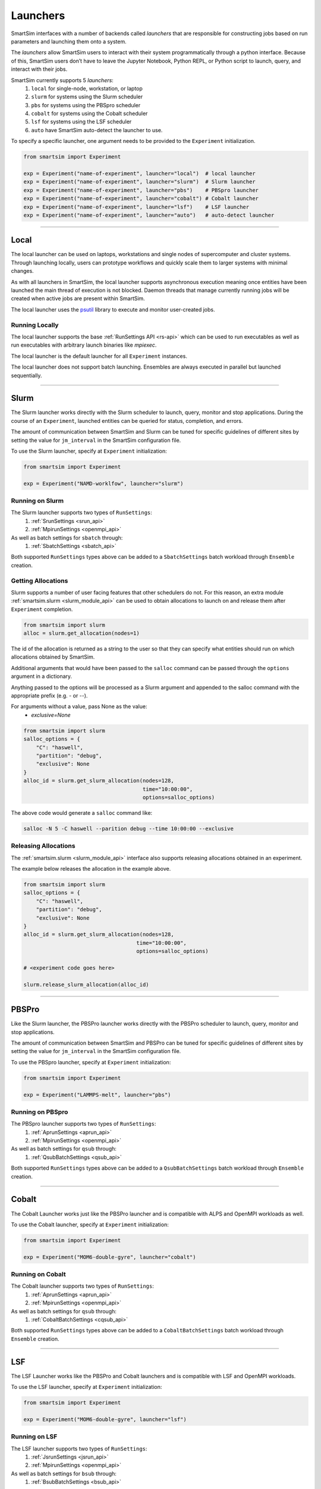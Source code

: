 
*********
Launchers
*********

SmartSim interfaces with a number of backends called `launchers` that
are responsible for constructing jobs based on run parameters and
launching them onto a system.

The `launchers` allow SmartSim users to interact with their system
programmatically through a python interface.
Because of this, SmartSim users don’t have to leave the Jupyter Notebook,
Python REPL, or Python script to launch, query, and interact with their jobs.

SmartSim currently supports 5 `launchers`:
  1. ``local`` for single-node, workstation, or laptop
  2. ``slurm`` for systems using the Slurm scheduler
  3. ``pbs`` for systems using the PBSpro scheduler
  4. ``cobalt`` for systems using the Cobalt scheduler
  5. ``lsf`` for systems using the LSF scheduler
  6. ``auto`` have SmartSim auto-detect the launcher to use.

To specify a specific launcher, one argument needs to be provided
to the ``Experiment`` initialization.

.. code-block:: python

    from smartsim import Experiment

    exp = Experiment("name-of-experiment", launcher="local")  # local launcher
    exp = Experiment("name-of-experiment", launcher="slurm")  # Slurm launcher
    exp = Experiment("name-of-experiment", launcher="pbs")    # PBSpro launcher
    exp = Experiment("name-of-experiment", launcher="cobalt") # Cobalt launcher
    exp = Experiment("name-of-experiment", launcher="lsf")    # LSF launcher
    exp = Experiment("name-of-experiment", launcher="auto")   # auto-detect launcher

-------------------------------------------------------------------------

Local
=====


The local launcher can be used on laptops, workstations and single
nodes of supercomputer and cluster systems. Through
launching locally, users can prototype workflows and quickly scale
them to larger systems with minimal changes.

As with all launchers in SmartSim, the local launcher supports
asynchronous execution meaning once entities have been launched
the main thread of execution is not blocked. Daemon threads
that manage currently running jobs will be created when active
jobs are present within SmartSim.

.. _psutil: https://github.com/giampaolo/psutil

The local launcher uses the `psutil`_ library to execute and monitor
user-created jobs.


Running Locally
---------------

The local launcher supports the base :ref:`RunSettings API <rs-api>`
which can be used to run executables as well as run executables
with arbitrary launch binaries like `mpiexec`.

The local launcher is the default launcher for all ``Experiment``
instances.

The local launcher does not support batch launching. Ensembles
are always executed in parallel but launched sequentially.

----------------------------------------------------------------------

Slurm
=====

The Slurm launcher works directly with the Slurm scheduler to launch, query,
monitor and stop applications. During the course of an ``Experiment``,
launched entities can be queried for status, completion, and errors.

The amount of communication between SmartSim and Slurm can be tuned
for specific guidelines of different sites by setting the
value for ``jm_interval`` in the SmartSim configuration file.

To use the Slurm launcher, specify at ``Experiment`` initialization:

.. code-block:: python

    from smartsim import Experiment

    exp = Experiment("NAMD-worklfow", launcher="slurm")


Running on Slurm
----------------

The Slurm launcher supports two types of ``RunSettings``:
  1. :ref:`SrunSettings <srun_api>`
  2. :ref:`MpirunSettings <openmpi_api>`

As well as batch settings for ``sbatch`` through:
  1. :ref:`SbatchSettings <sbatch_api>`


Both supported ``RunSettings`` types above can be added
to a ``SbatchSettings`` batch workload through ``Ensemble``
creation.


Getting Allocations
-------------------

Slurm supports a number of user facing features that other schedulers
do not. For this reason, an extra module :ref:`smartsim.slurm <slurm_module_api>` can be
used to obtain allocations to launch on and release them after
``Experiment`` completion.

.. code-block:: python

    from smartsim import slurm
    alloc = slurm.get_allocation(nodes=1)

The id of the allocation is returned as a string to the user so that
they can specify what entities should run on which allocations
obtained by SmartSim.

Additional arguments that would have been passed to the ``salloc``
command can be passed through the ``options`` argument in a dictionary.

Anything passed to the options will be processed as a Slurm
argument and appended to the salloc command with the appropriate
prefix (e.g. `-` or `--`).

For arguments without a value, pass None as the value:
    - `exclusive=None`

.. code-block:: python

    from smartsim import slurm
    salloc_options = {
        "C": "haswell",
        "partition": "debug",
        "exclusive": None
    }
    alloc_id = slurm.get_slurm_allocation(nodes=128,
                                          time="10:00:00",
                                          options=salloc_options)

The above code would generate a ``salloc`` command like:

.. code-block:: bash

    salloc -N 5 -C haswell --parition debug --time 10:00:00 --exclusive



Releasing Allocations
---------------------

The :ref:`smartsim.slurm <slurm_module_api>` interface
also supports releasing allocations obtained in an experiment.

The example below releases the allocation in the example above.

.. code-block:: python

    from smartsim import slurm
    salloc_options = {
        "C": "haswell",
        "partition": "debug",
        "exclusive": None
    }
    alloc_id = slurm.get_slurm_allocation(nodes=128,
                                        time="10:00:00",
                                        options=salloc_options)

    # <experiment code goes here>

    slurm.release_slurm_allocation(alloc_id)

-------------------------------------------------------------------

PBSPro
======

Like the Slurm launcher, the PBSPro launcher works directly with the PBSPro
scheduler to launch, query, monitor and stop applications.

The amount of communication between SmartSim and PBSPro can be tuned
for specific guidelines of different sites by setting the
value for ``jm_interval`` in the SmartSim configuration file.

To use the PBSpro launcher, specify at ``Experiment`` initialization:

.. code-block:: python

    from smartsim import Experiment

    exp = Experiment("LAMMPS-melt", launcher="pbs")



Running on PBSpro
-----------------

The PBSpro launcher supports two types of ``RunSettings``:
  1. :ref:`AprunSettings <aprun_api>`
  2. :ref:`MpirunSettings <openmpi_api>`

As well as batch settings for ``qsub`` through:
  1. :ref:`QsubBatchSettings <qsub_api>`

Both supported ``RunSettings`` types above can be added
to a ``QsubBatchSettings`` batch workload through ``Ensemble``
creation.

---------------------------------------------------------------------

Cobalt
======

The Cobalt Launcher works just like the PBSPro launcher and
is compatible with ALPS and OpenMPI workloads as well.

To use the Cobalt launcher, specify at ``Experiment`` initialization:

.. code-block:: python

    from smartsim import Experiment

    exp = Experiment("MOM6-double-gyre", launcher="cobalt")


Running on Cobalt
-----------------

The Cobalt launcher supports two types of ``RunSettings``:
  1. :ref:`AprunSettings <aprun_api>`
  2. :ref:`MpirunSettings <openmpi_api>`

As well as batch settings for ``qsub`` through:
  1. :ref:`CobaltBatchSettings <cqsub_api>`

Both supported ``RunSettings`` types above can be added
to a ``CobaltBatchSettings`` batch workload through ``Ensemble``
creation.

---------------------------------------------------------------------

LSF
===

The LSF Launcher works like the PBSPro and Cobalt launchers and
is compatible with LSF and OpenMPI workloads.

To use the LSF launcher, specify at ``Experiment`` initialization:

.. code-block:: python

    from smartsim import Experiment

    exp = Experiment("MOM6-double-gyre", launcher="lsf")


Running on LSF
--------------

The LSF launcher supports two types of ``RunSettings``:
  1. :ref:`JsrunSettings <jsrun_api>`
  2. :ref:`MpirunSettings <openmpi_api>`

As well as batch settings for ``bsub`` through:
  1. :ref:`BsubBatchSettings <bsub_api>`

Both supported ``RunSettings`` types above can be added
to a ``BsubBatchSettings`` batch workload through ``Ensemble``
creation.
